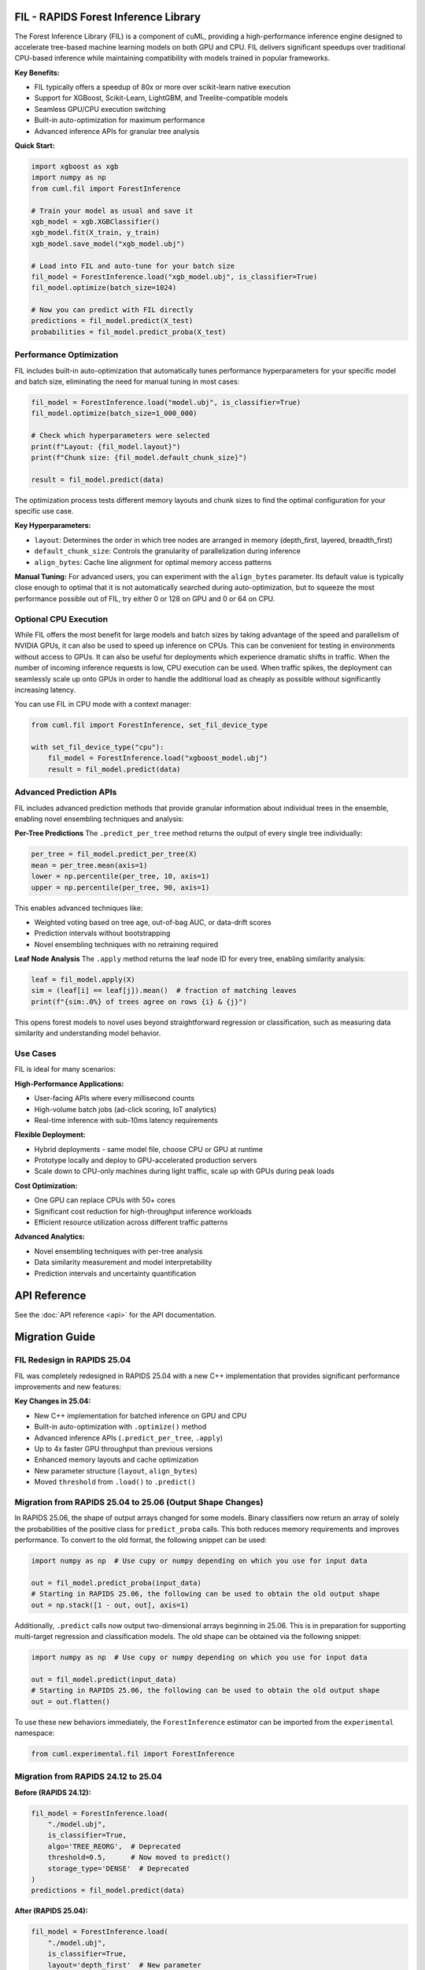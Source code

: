 FIL - RAPIDS Forest Inference Library
=====================================

The Forest Inference Library (FIL) is a component of cuML, providing a
high-performance inference engine designed to accelerate tree-based machine
learning models on both GPU and CPU. FIL delivers significant speedups over
traditional CPU-based inference while maintaining compatibility with models
trained in popular frameworks.

**Key Benefits:**

- FIL typically offers a speedup of 80x or more over scikit-learn native execution
- Support for XGBoost, Scikit-Learn, LightGBM, and Treelite-compatible models
- Seamless GPU/CPU execution switching
- Built-in auto-optimization for maximum performance
- Advanced inference APIs for granular tree analysis

**Quick Start:**

.. code-block:: python

    import xgboost as xgb
    import numpy as np
    from cuml.fil import ForestInference

    # Train your model as usual and save it
    xgb_model = xgb.XGBClassifier()
    xgb_model.fit(X_train, y_train)
    xgb_model.save_model("xgb_model.ubj")

    # Load into FIL and auto-tune for your batch size
    fil_model = ForestInference.load("xgb_model.ubj", is_classifier=True)
    fil_model.optimize(batch_size=1024)

    # Now you can predict with FIL directly
    predictions = fil_model.predict(X_test)
    probabilities = fil_model.predict_proba(X_test)

Performance Optimization
-------------------------
FIL includes built-in auto-optimization that automatically tunes performance hyperparameters for your specific model and batch size, eliminating the need for manual tuning in most cases:

.. code-block:: python

    fil_model = ForestInference.load("model.ubj", is_classifier=True)
    fil_model.optimize(batch_size=1_000_000)

    # Check which hyperparameters were selected
    print(f"Layout: {fil_model.layout}")
    print(f"Chunk size: {fil_model.default_chunk_size}")

    result = fil_model.predict(data)

The optimization process tests different memory layouts and chunk sizes to find the optimal configuration for your specific use case.

**Key Hyperparameters:**

- ``layout``: Determines the order in which tree nodes are arranged in memory (depth_first, layered, breadth_first)
- ``default_chunk_size``: Controls the granularity of parallelization during inference
- ``align_bytes``: Cache line alignment for optimal memory access patterns

**Manual Tuning:**
For advanced users, you can experiment with the ``align_bytes`` parameter. Its default value is typically close enough to optimal that it is not automatically searched during auto-optimization, but to squeeze the most performance possible out of FIL, try either 0 or 128 on GPU and 0 or 64 on CPU.

Optional CPU Execution
----------------------
While FIL offers the most benefit for large models and batch sizes by taking advantage of the speed and parallelism of NVIDIA GPUs, it can also be used to speed up inference on CPUs. This can be convenient for testing in environments without access to GPUs. It can also be useful for deployments which experience dramatic shifts in traffic. When the number of incoming inference requests is low, CPU execution can be used. When traffic spikes, the deployment can seamlessly scale up onto GPUs in order to handle the additional load as cheaply as possible without significantly increasing latency.

You can use FIL in CPU mode with a context manager:

.. code-block:: python

    from cuml.fil import ForestInference, set_fil_device_type

    with set_fil_device_type("cpu"):
        fil_model = ForestInference.load("xgboost_model.ubj")
        result = fil_model.predict(data)

Advanced Prediction APIs
-------------------------
FIL includes advanced prediction methods that provide granular information about individual trees in the ensemble, enabling novel ensembling techniques and analysis:

**Per-Tree Predictions**
The ``.predict_per_tree`` method returns the output of every single tree individually:

.. code-block:: python

    per_tree = fil_model.predict_per_tree(X)
    mean = per_tree.mean(axis=1)
    lower = np.percentile(per_tree, 10, axis=1)
    upper = np.percentile(per_tree, 90, axis=1)

This enables advanced techniques like:

- Weighted voting based on tree age, out-of-bag AUC, or data-drift scores
- Prediction intervals without bootstrapping
- Novel ensembling techniques with no retraining required

**Leaf Node Analysis**
The ``.apply`` method returns the leaf node ID for every tree, enabling similarity analysis:

.. code-block:: python

    leaf = fil_model.apply(X)
    sim = (leaf[i] == leaf[j]).mean()  # fraction of matching leaves
    print(f"{sim:.0%} of trees agree on rows {i} & {j}")

This opens forest models to novel uses beyond straightforward regression or classification, such as measuring data similarity and understanding model behavior.

Use Cases
---------
FIL is ideal for many scenarios:

**High-Performance Applications:**

- User-facing APIs where every millisecond counts
- High-volume batch jobs (ad-click scoring, IoT analytics)
- Real-time inference with sub-10ms latency requirements

**Flexible Deployment:**

- Hybrid deployments - same model file, choose CPU or GPU at runtime
- Prototype locally and deploy to GPU-accelerated production servers
- Scale down to CPU-only machines during light traffic, scale up with GPUs during peak loads

**Cost Optimization:**

- One GPU can replace CPUs with 50+ cores
- Significant cost reduction for high-throughput inference workloads
- Efficient resource utilization across different traffic patterns

**Advanced Analytics:**

- Novel ensembling techniques with per-tree analysis
- Data similarity measurement and model interpretability
- Prediction intervals and uncertainty quantification

API Reference
=============

See the :doc:`API reference <api>` for the API documentation.

Migration Guide
===============

FIL Redesign in RAPIDS 25.04
-----------------------------
FIL was completely redesigned in RAPIDS 25.04 with a new C++ implementation that provides significant performance improvements and new features:

**Key Changes in 25.04:**

- New C++ implementation for batched inference on GPU and CPU
- Built-in auto-optimization with ``.optimize()`` method
- Advanced inference APIs (``.predict_per_tree``, ``.apply``)
- Up to 4x faster GPU throughput than previous versions
- Enhanced memory layouts and cache optimization
- New parameter structure (``layout``, ``align_bytes``)
- Moved ``threshold`` from ``.load()`` to ``.predict()``

Migration from RAPIDS 25.04 to 25.06 (Output Shape Changes)
-----------------------------------------------------------
In RAPIDS 25.06, the shape of output arrays changed for some models. Binary classifiers now return an array of solely the probabilities of the positive class for ``predict_proba`` calls. This both reduces memory requirements and improves performance. To convert to the old format, the following snippet can be used:

.. code-block:: python

    import numpy as np  # Use cupy or numpy depending on which you use for input data

    out = fil_model.predict_proba(input_data)
    # Starting in RAPIDS 25.06, the following can be used to obtain the old output shape
    out = np.stack([1 - out, out], axis=1)

Additionally, ``.predict`` calls now output two-dimensional arrays beginning in 25.06. This is in preparation for supporting multi-target regression and classification models. The old shape can be obtained via the following snippet:

.. code-block:: python

    import numpy as np  # Use cupy or numpy depending on which you use for input data

    out = fil_model.predict(input_data)
    # Starting in RAPIDS 25.06, the following can be used to obtain the old output shape
    out = out.flatten()

To use these new behaviors immediately, the ``ForestInference`` estimator can be imported from the ``experimental`` namespace:

.. code-block:: python

    from cuml.experimental.fil import ForestInference

Migration from RAPIDS 24.12 to 25.04
------------------------------------

**Before (RAPIDS 24.12):**

.. code-block:: python

    fil_model = ForestInference.load(
        "./model.ubj",
        is_classifier=True,
        algo='TREE_REORG',  # Deprecated
        threshold=0.5,      # Now moved to predict()
        storage_type='DENSE'  # Deprecated
    )
    predictions = fil_model.predict(data)

**After (RAPIDS 25.04):**

.. code-block:: python

    fil_model = ForestInference.load(
        "./model.ubj",
        is_classifier=True,
        layout='depth_first'  # New parameter
    )
    predictions = fil_model.predict(data, threshold=0.5)  # threshold moved here

Deprecated ``load`` Parameters
^^^^^^^^^^^^^^^^^^^^^^^^^^^^^^
As of RAPIDS 25.04, the following hyperparameters accepted by the ``.load`` method of previous versions of FIL have been deprecated.

- ``threshold`` (will trigger a deprecation warning if used; pass to ``.predict`` instead)
- ``algo`` (ignored, but a warning will be logged)
- ``storage_type`` (ignored, but a warning will be logged)
- ``blocks_per_sm`` (ignored, but a warning will be logged)
- ``threads_per_tree`` (ignored, but a warning will be logged)
- ``n_items`` (ignored, but a warning will be logged)
- ``compute_shape_str`` (ignored, but a warning will be logged)

New ``load`` Parameters
^^^^^^^^^^^^^^^^^^^^^^^
As of RAPIDS 25.04, the following new hyperparameters can be passed to the ``.load`` method

- ``layout``: Replaces the functionality of ``algo`` and specifies the in-memory layout of nodes in FIL forests. One of ``'depth_first'`` (default), ``'layered'`` or ``'breadth_first'``.
- ``align_bytes``: If specified, trees will be padded such that their in-memory size is a multiple of this value. This can sometimes improve performance by guaranteeing that memory reads from trees begin on a cache line boundary.

New Prediction Parameters
^^^^^^^^^^^^^^^^^^^^^^^^^
As of RAPIDS 25.04, all prediction methods accept a ``chunk_size`` parameter, which determines how batches are further subdivided for parallel processing. The optimal value depends on hardware, model, and batch size, and it is difficult to predict in advance. Typically, it is best to use the ``.optimize`` method to determine the best chunk size for a given batch size. If ``chunk_size`` must be set manually, the only general rule of thumb is that larger batch sizes generally benefit from larger chunk sizes. On GPU, ``chunk_size`` can be any power of 2 from 1 to 32. On CPU, ``chunk_size`` can be any power of 2, but values above 512 rarely offer any benefit.

Additionally, ``threshold`` has been converted from a ``.load`` parameter to a ``.predict`` parameter.
